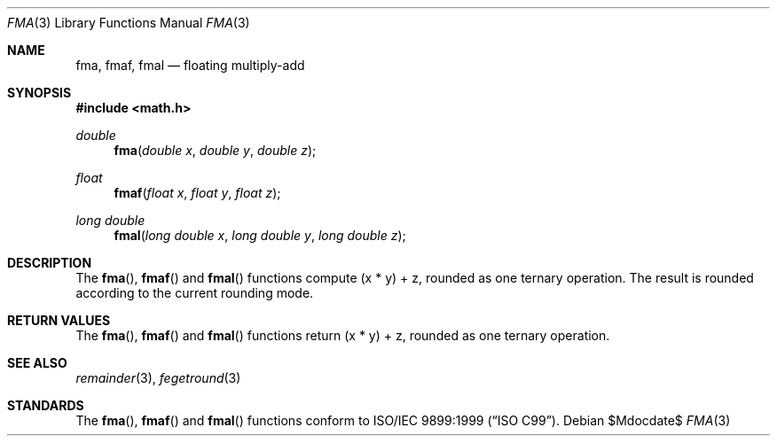 .\"	$OpenBSD: src/lib/libm/man/fma.3,v 1.1 2011/07/24 19:25:50 martynas Exp $
.\"
.\" Copyright (c) 2011 Martynas Venckus <martynas@openbsd.org>
.\"
.\" Permission to use, copy, modify, and distribute this software for any
.\" purpose with or without fee is hereby granted, provided that the above
.\" copyright notice and this permission notice appear in all copies.
.\"
.\" THE SOFTWARE IS PROVIDED "AS IS" AND THE AUTHOR DISCLAIMS ALL WARRANTIES
.\" WITH REGARD TO THIS SOFTWARE INCLUDING ALL IMPLIED WARRANTIES OF
.\" MERCHANTABILITY AND FITNESS. IN NO EVENT SHALL THE AUTHOR BE LIABLE FOR
.\" ANY SPECIAL, DIRECT, INDIRECT, OR CONSEQUENTIAL DAMAGES OR ANY DAMAGES
.\" WHATSOEVER RESULTING FROM LOSS OF USE, DATA OR PROFITS, WHETHER IN AN
.\" ACTION OF CONTRACT, NEGLIGENCE OR OTHER TORTIOUS ACTION, ARISING OUT OF
.\" OR IN CONNECTION WITH THE USE OR PERFORMANCE OF THIS SOFTWARE.
.\"
.Dd $Mdocdate$
.Dt FMA 3
.Os
.Sh NAME
.Nm fma ,
.Nm fmaf ,
.Nm fmal
.Nd floating multiply-add
.Sh SYNOPSIS
.Fd #include <math.h>
.Ft double
.Fn fma "double x" "double y" "double z"
.Ft float
.Fn fmaf "float x" "float y" "float z"
.Ft long double
.Fn fmal "long double x" "long double y" "long double z"
.Sh DESCRIPTION
The
.Fn fma ,
.Fn fmaf
and
.Fn fmal
functions compute (x * y) + z, rounded as one ternary operation.
The result is rounded according to the current rounding mode.
.Sh RETURN VALUES
The
.Fn fma ,
.Fn fmaf
and
.Fn fmal
functions return (x * y) + z, rounded as one ternary operation.
.Sh SEE ALSO
.Xr remainder 3 ,
.Xr fegetround 3
.Sh STANDARDS
The
.Fn fma ,
.Fn fmaf
and
.Fn fmal
functions conform to
.St -isoC-99 .
